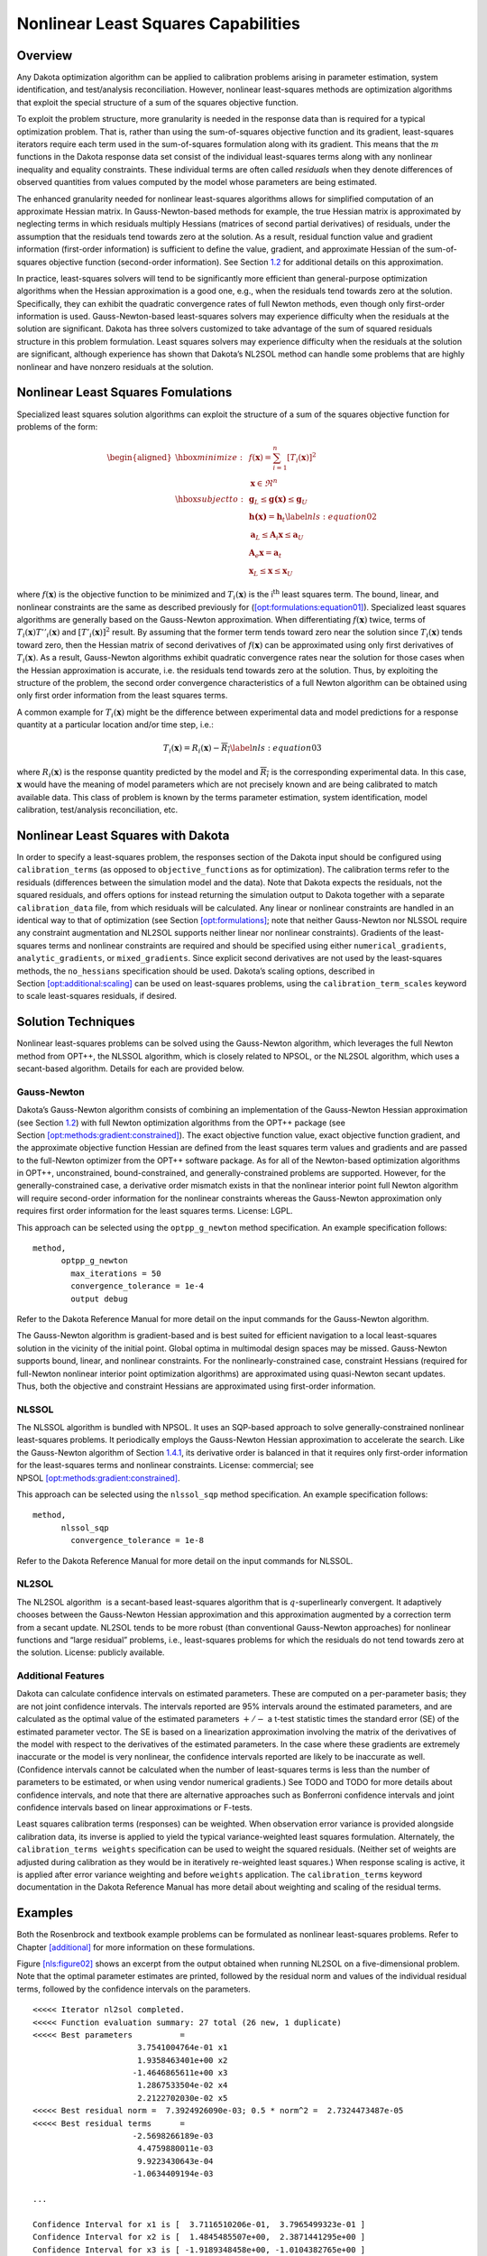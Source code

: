 .. _nls:

Nonlinear Least Squares Capabilities
====================================

.. _`nls:overview`:

Overview
--------

Any Dakota optimization algorithm can be applied to calibration problems
arising in parameter estimation, system identification, and
test/analysis reconciliation. However, nonlinear least-squares methods
are optimization algorithms that exploit the special structure of a sum
of the squares objective function.

To exploit the problem structure, more granularity is needed in the
response data than is required for a typical optimization problem. That
is, rather than using the sum-of-squares objective function and its
gradient, least-squares iterators require each term used in the
sum-of-squares formulation along with its gradient. This means that the
:math:`m` functions in the Dakota response data set consist of the
individual least-squares terms along with any nonlinear inequality and
equality constraints. These individual terms are often called
*residuals* when they denote differences of observed quantities from
values computed by the model whose parameters are being estimated.

The enhanced granularity needed for nonlinear least-squares algorithms
allows for simplified computation of an approximate Hessian matrix. In
Gauss-Newton-based methods for example, the true Hessian matrix is
approximated by neglecting terms in which residuals multiply Hessians
(matrices of second partial derivatives) of residuals, under the
assumption that the residuals tend towards zero at the solution. As a
result, residual function value and gradient information (first-order
information) is sufficient to define the value, gradient, and
approximate Hessian of the sum-of-squares objective function
(second-order information). See Section `1.2 <#nls:formulations>`__ for
additional details on this approximation.

In practice, least-squares solvers will tend to be significantly more
efficient than general-purpose optimization algorithms when the Hessian
approximation is a good one, e.g., when the residuals tend towards zero
at the solution. Specifically, they can exhibit the quadratic
convergence rates of full Newton methods, even though only first-order
information is used. Gauss-Newton-based least-squares solvers may
experience difficulty when the residuals at the solution are
significant. Dakota has three solvers customized to take advantage of
the sum of squared residuals structure in this problem formulation.
Least squares solvers may experience difficulty when the residuals at
the solution are significant, although experience has shown that
Dakota’s NL2SOL method can handle some problems that are highly
nonlinear and have nonzero residuals at the solution.

.. _`nls:formulations`:

Nonlinear Least Squares Fomulations
-----------------------------------

Specialized least squares solution algorithms can exploit the structure
of a sum of the squares objective function for problems of the form:

.. math::

   \begin{aligned}
     \hbox{minimize:} & & f(\mathbf{x}) =
     \sum_{i=1}^{n}[T_i(\mathbf{x})]^2\nonumber\\
     & & \mathbf{x} \in \Re^{n}\nonumber\\
     \hbox{subject to:} & &
     \mathbf{g}_L \leq \mathbf{g(x)} \leq \mathbf{g}_U\nonumber\\
     & & \mathbf{h(x)}=\mathbf{h}_{t}\label{nls:equation02}\\
     & & \mathbf{a}_L \leq \mathbf{A}_i\mathbf{x} \leq
     \mathbf{a}_U\nonumber\\
     & & \mathbf{A}_e\mathbf{x}=\mathbf{a}_{t}\nonumber\\
     & & \mathbf{x}_L \leq \mathbf{x} \leq \mathbf{x}_U\nonumber\end{aligned}

where :math:`f(\mathbf{x})` is the objective function to be minimized
and :math:`T_i(\mathbf{x})` is the i\ :math:`^{\mathrm{th}}` least
squares term. The bound, linear, and nonlinear constraints are the same
as described previously for
(`[opt:formulations:equation01] <#opt:formulations:equation01>`__).
Specialized least squares algorithms are generally based on the
Gauss-Newton approximation. When differentiating :math:`f(\mathbf{x})`
twice, terms of :math:`T_i(\mathbf{x})T''_i(\mathbf{x})` and
:math:`[T'_i(\mathbf{x})]^{2}` result. By assuming that the former term
tends toward zero near the solution since :math:`T_i(\mathbf{x})` tends
toward zero, then the Hessian matrix of second derivatives of
:math:`f(\mathbf{x})` can be approximated using only first derivatives
of :math:`T_i(\mathbf{x})`. As a result, Gauss-Newton algorithms exhibit
quadratic convergence rates near the solution for those cases when the
Hessian approximation is accurate, i.e. the residuals tend towards zero
at the solution. Thus, by exploiting the structure of the problem, the
second order convergence characteristics of a full Newton algorithm can
be obtained using only first order information from the least squares
terms.

A common example for :math:`T_i(\mathbf{x})` might be the difference
between experimental data and model predictions for a response quantity
at a particular location and/or time step, i.e.:

.. math::

   T_i(\mathbf{x}) = R_i(\mathbf{x})-\overline{R_i}
     \label{nls:equation03}

where :math:`R_i(\mathbf{x})` is the response quantity predicted by the
model and :math:`\overline{R_i}` is the corresponding experimental data.
In this case, :math:`\mathbf{x}` would have the meaning of model
parameters which are not precisely known and are being calibrated to
match available data. This class of problem is known by the terms
parameter estimation, system identification, model calibration,
test/analysis reconciliation, etc.

Nonlinear Least Squares with Dakota
-----------------------------------

In order to specify a least-squares problem, the responses section of
the Dakota input should be configured using ``calibration_terms`` (as
opposed to ``objective_functions`` as for optimization). The calibration
terms refer to the residuals (differences between the simulation model
and the data). Note that Dakota expects the residuals, not the squared
residuals, and offers options for instead returning the simulation
output to Dakota together with a separate ``calibration_data`` file,
from which residuals will be calculated. Any linear or nonlinear
constraints are handled in an identical way to that of optimization (see
Section `[opt:formulations] <#opt:formulations>`__; note that neither
Gauss-Newton nor NLSSOL require any constraint augmentation and NL2SOL
supports neither linear nor nonlinear constraints). Gradients of the
least-squares terms and nonlinear constraints are required and should be
specified using either ``numerical_gradients``, ``analytic_gradients``,
or ``mixed_gradients``. Since explicit second derivatives are not used
by the least-squares methods, the ``no_hessians`` specification should
be used. Dakota’s scaling options, described in
Section `[opt:additional:scaling] <#opt:additional:scaling>`__ can be
used on least-squares problems, using the ``calibration_term_scales``
keyword to scale least-squares residuals, if desired.

.. _`nls:solution`:

Solution Techniques
-------------------

Nonlinear least-squares problems can be solved using the Gauss-Newton
algorithm, which leverages the full Newton method from OPT++, the NLSSOL
algorithm, which is closely related to NPSOL, or the NL2SOL algorithm,
which uses a secant-based algorithm. Details for each are provided
below.

.. _`nls:solution:gauss`:

Gauss-Newton
~~~~~~~~~~~~

Dakota’s Gauss-Newton algorithm consists of combining an implementation
of the Gauss-Newton Hessian approximation (see
Section `1.2 <#nls:formulations>`__) with full Newton optimization
algorithms from the OPT++ package (see
Section `[opt:methods:gradient:constrained] <#opt:methods:gradient:constrained>`__).
The exact objective function value, exact objective function gradient,
and the approximate objective function Hessian are defined from the
least squares term values and gradients and are passed to the
full-Newton optimizer from the OPT++ software package. As for all of the
Newton-based optimization algorithms in OPT++, unconstrained,
bound-constrained, and generally-constrained problems are supported.
However, for the generally-constrained case, a derivative order mismatch
exists in that the nonlinear interior point full Newton algorithm will
require second-order information for the nonlinear constraints whereas
the Gauss-Newton approximation only requires first order information for
the least squares terms. License: LGPL.

This approach can be selected using the ``optpp_g_newton`` method
specification. An example specification follows:

.. container:: small

   ::

          method,
                optpp_g_newton
                  max_iterations = 50
                  convergence_tolerance = 1e-4
                  output debug

Refer to the Dakota Reference Manual for more
detail on the input commands for the Gauss-Newton algorithm.

The Gauss-Newton algorithm is gradient-based and is best suited for
efficient navigation to a local least-squares solution in the vicinity
of the initial point. Global optima in multimodal design spaces may be
missed. Gauss-Newton supports bound, linear, and nonlinear constraints.
For the nonlinearly-constrained case, constraint Hessians (required for
full-Newton nonlinear interior point optimization algorithms) are
approximated using quasi-Newton secant updates. Thus, both the objective
and constraint Hessians are approximated using first-order information.

.. _`nls:solution:nlssol`:

NLSSOL
~~~~~~

The NLSSOL algorithm is bundled with NPSOL. It uses an SQP-based
approach to solve generally-constrained nonlinear least-squares
problems. It periodically employs the Gauss-Newton Hessian approximation
to accelerate the search. Like the Gauss-Newton algorithm of
Section `1.4.1 <#nls:solution:gauss>`__, its derivative order is
balanced in that it requires only first-order information for the
least-squares terms and nonlinear constraints. License: commercial; see
NPSOL `[opt:methods:gradient:constrained] <#opt:methods:gradient:constrained>`__.

This approach can be selected using the ``nlssol_sqp`` method
specification. An example specification follows:

.. container:: small

   ::

          method,
                nlssol_sqp
                  convergence_tolerance = 1e-8

Refer to the Dakota Reference Manual for more
detail on the input commands for NLSSOL.

.. _`nls:solution:nl2sol`:

NL2SOL
~~~~~~

The NL2SOL algorithm  is a secant-based
least-squares algorithm that is :math:`q`-superlinearly convergent. It
adaptively chooses between the Gauss-Newton Hessian approximation and
this approximation augmented by a correction term from a secant update.
NL2SOL tends to be more robust (than conventional Gauss-Newton
approaches) for nonlinear functions and “large residual” problems, i.e.,
least-squares problems for which the residuals do not tend towards zero
at the solution. License: publicly available.

.. _`nls:solution:future`:

Additional Features
~~~~~~~~~~~~~~~~~~~

Dakota can calculate confidence intervals on estimated parameters. These
are computed on a per-parameter basis; they are not joint confidence
intervals. The intervals reported are 95% intervals around the estimated
parameters, and are calculated as the optimal value of the estimated
parameters :math:`+/-` a t-test statistic times the standard error (SE)
of the estimated parameter vector. The SE is based on a linearization
approximation involving the matrix of the derivatives of the model with
respect to the derivatives of the estimated parameters. In the case
where these gradients are extremely inaccurate or the model is very
nonlinear, the confidence intervals reported are likely to be inaccurate
as well. (Confidence intervals cannot be calculated when the number of
least-squares terms is less than the number of parameters to be
estimated, or when using vendor numerical gradients.)
See TODO and TODO for more details about confidence intervals, and note that there are alternative
approaches such as Bonferroni confidence intervals and joint confidence
intervals based on linear approximations or F-tests.

Least squares calibration terms (responses) can be weighted. When
observation error variance is provided alongside calibration data, its
inverse is applied to yield the typical variance-weighted least squares
formulation. Alternately, the ``calibration_terms weights``
specification can be used to weight the squared residuals. (Neither set
of weights are adjusted during calibration as they would be in
iteratively re-weighted least squares.) When response scaling is active,
it is applied after error variance weighting and before ``weights``
application. The ``calibration_terms`` keyword documentation in the
Dakota Reference Manual has more detail about
weighting and scaling of the residual terms.

.. _`nls:examples`:

Examples
--------

Both the Rosenbrock and textbook example problems can be formulated as
nonlinear least-squares problems. Refer to
Chapter `[additional] <#additional>`__ for more information on these
formulations.

Figure `[nls:figure02] <#nls:figure02>`__ shows an excerpt from the
output obtained when running NL2SOL on a five-dimensional problem. Note
that the optimal parameter estimates are printed, followed by the
residual norm and values of the individual residual terms, followed by
the confidence intervals on the parameters.

.. container:: bigbox

   .. container:: small

      ::

         <<<<< Iterator nl2sol completed.
         <<<<< Function evaluation summary: 27 total (26 new, 1 duplicate)
         <<<<< Best parameters          =
                               3.7541004764e-01 x1
                               1.9358463401e+00 x2
                              -1.4646865611e+00 x3
                               1.2867533504e-02 x4
                               2.2122702030e-02 x5
         <<<<< Best residual norm =  7.3924926090e-03; 0.5 * norm^2 =  2.7324473487e-05
         <<<<< Best residual terms      =
                              -2.5698266189e-03
                               4.4759880011e-03
                               9.9223430643e-04
                              -1.0634409194e-03

         ...

         Confidence Interval for x1 is [  3.7116510206e-01,  3.7965499323e-01 ]
         Confidence Interval for x2 is [  1.4845485507e+00,  2.3871441295e+00 ]
         Confidence Interval for x3 is [ -1.9189348458e+00, -1.0104382765e+00 ]
         Confidence Interval for x4 is [  1.1948590669e-02,  1.3786476338e-02 ]
         Confidence Interval for x5 is [  2.0289951664e-02,  2.3955452397e-02 ]

The analysis driver script (the script being driven by Dakota) has to
perform several tasks in the case of parameter estimation using
nonlinear least-squares methods. The analysis driver script must: (1)
read in the values of the parameters supplied by Dakota; (2) run the
computer simulation with these parameter values; (3) retrieve the
results from the computer simulation; (4) compute the difference between
each computed simulation value and the corresponding experimental or
measured value; and (5) write these residuals (differences) to an
external file that gets passed back to Dakota. Note there will be one
line per residual term, specified with ``calibration_terms`` in the
Dakota input file. It is the last two steps which are different from
most other Dakota applications.

To simplify specifying a least squares problem, one may provide Dakota a
data file containing experimental results or other calibration data. In
the case of scalar calibration terms, this file may be specified with .
In this case, Dakota will calculate the residuals (that is, the
simulation model results minus the experimental results), and the
user-provided script can omit this step: the script can just return the
simulation outputs of interest. An example of this can be found in the
file named . In this example, there are 3 residual terms. The data file
of experimental results associated with this example is . These three
values are subtracted from the least-squares terms to produce residuals
for the nonlinear least-squares problem. Note that the file may be
annotated (specified by ``annotated``) or freeform (specified by
``freeform``). The number of experiments in the calibration data file
may be specified with , with one row of data per experiment. When
multiple experiments are present, the total number of least squares
terms will be the number of calibration terms times the number of
experiments.

Finally, the calibration data file may contain additional information
than just the observed experimental responses. If the observed data has
measurement error associated with it, this can be specified in columns
of such error data after the response data. The type of measurement
error is specified by ``variance_type``. For scalar calibration terms,
the ``variance_type`` can be either ``none`` (the user does not specify
a measurement variance associated with each calibration term) or
``scalar`` (the user specifies one measurement variance per calibration
term). For field calibration terms, the ``variance_type`` can also be
``diagonal`` or ``matrix``. These are explained in more detail in the
Reference manual. Additionally, there is sometimes the need to specify
configuration variables. These are often used in Bayesian calibration
analysis. These are specified as ``num_config_variables``. If the user
specifies a positive number of configuration variables, it is expected
that they will occur in the text file before the responses.

.. _`nls:usage`:

Usage Guidelines
----------------

Calibration problems can be transformed to general optimization problems
where the objective is some type of aggregated error metric. For
example, the objective could be the sum of squared error terms. However,
it also could be the mean of the absolute value of the error terms, the
maximum difference between the simulation results and observational
results, etc. In all of these cases, one can pose the calibration
problem as an optimization problem that can be solved by any of Dakota’s
optimizers. In this situation, when applying an general optimization
solver to a calibration problem, the guidelines in
Table `[opt:usage] <#opt:usage>`__ still apply.

In some cases, it will be better to use a nonlinear least-squares method
instead of a general optimizer to determine optimal parameter values
which result in simulation responses that “best fit” the observational
data. Nonlinear least squares methods exploit the special structure of a
sum of the squares objective function. They can be much more efficient
than general optimizers. However, these methods require the gradients of
the function with respect to the parameters being calibrated. If the
model is not able to produce gradients, one can use finite differencing
to obtain gradients. However, the gradients must be reasonably accurate
for the method to proceed. Note that the nonlinear least-squares methods
only operate on a sum of squared errors as the objective. Also, the user
must return each residual term separately to Dakota, whereas the user
can return an aggregated error measure in the case of general
optimizers.

The three nonlinear least-squares methods are the Gauss-Newton method in
OPT++, NLSSOL, and NL2SOL. Any of these may be tried; they give similar
performance on many problems. NL2SOL tends to be more robust than
Gauss-Newton, especially for nonlinear functions and large-residual
problems where one is not able to drive the residuals to zero at the
solution. NLSSOL does require that the user has the NPSOL library. Note
that all of these methods are local in the sense that they are
gradient-based and depend on an initial starting point. Often they are
used in conjunction with a multi-start method, to perform several
repetitions of the optimization at different starting points in the
parameter space. Another approach is to use a general global optimizer
such as a genetic algorithm or DIRECT as mentioned above. This can be
much more expensive, however, in terms of the number of function
evaluations required.
